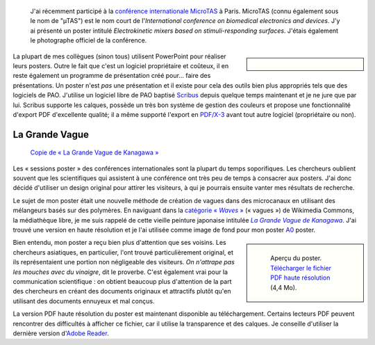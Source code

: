 .. title: MicroTAS 2007, Paris, France
.. category: articles-fr
.. slug: microtas-2007-paris-france-3
.. date: 2007-10-14 21:15:41

.. highlights::

    J'ai récemment participé à la `conférence internationale MicroTAS <http://www.microtas2007.org/>`__ à Paris. MicroTAS (connu également sous le nom de "µTAS") est le nom court de l'*International conference on biomedical electronics and devices*. J'y ai présenté un poster intitulé *Electrokinetic mixers based on stimuli-responding surfaces*. J'étais également le photographe officiel de la conférence.

.. sidebar::

   .. figure:: /images/2007-10-08_MicroTAS_Welcome_speech_0005.jpg

La plupart de mes collègues (sinon tous) utilisent PowerPoint pour réaliser leurs posters. Outre le fait que c'est un logiciel propriétaire et coûteux, il en reste également un programme de présentation créé pour... faire des présentations. Un poster n'est *pas* une présentation et il existe pour cela des outils bien plus appropriés tels que des logiciels de PAO. J'utilise un logiciel libre de PAO baptisé `Scribus <http://www.scribus.net/>`__ depuis quelque temps maintenant et je ne jure que par lui. Scribus supporte les calques, possède un très bon système de gestion des couleurs et propose une fonctionnalité d'export PDF d'excellente qualité; il a même supporté l'export en `PDF/X-3 <http://en.wikipedia.org/wiki/PDF/X>`__ avant tout autre logiciel (propriétaire ou non).

La Grande Vague
===============

.. figure:: /images/The_Great_Wave_off_Kanagawa.jpg

    `Copie de « La Grande Vague de Kanagawa » <https://commons.wikimedia.org/wiki/File:The_Great_Wave_off_Kanagawa.jpg>`__

Les « sessions poster » des conférences internationales sont la plupart du temps soporifiques. Les chercheurs oublient souvent que les scientifiques qui assistent à une conférence ont très peu de temps à consacrer aux posters. J'ai donc décidé d'utiliser un design original pour attirer les visiteurs, à qui je pourrais ensuite vanter mes résultats de recherche.

Le sujet de mon poster était une nouvelle méthode de création de vagues dans des microcanaux en utilisant des mélangeurs basés sur des polymères. En naviguant dans la |categorie-waves|_ (« vagues ») de Wikimedia Commons, la médiathèque libre, je me suis rappelé de cette vieille peinture japonaise intitulée |great wave|_. J'ai trouvé une version en haute résolution et je l'ai utilisée comme image de fond pour mon poster `A0 <http://en.wikipedia.org/wiki/File:A_size_illustration.svg>`__ poster.

.. |great wave| replace:: *La Grande Vague de Kanagawa*
.. _great wave: http://fr.wikipedia.org/wiki/La_Grande_Vague_de_Kanagawa

.. |categorie-waves| replace:: catégorie « *Waves* »
.. _categorie-waves: http://commons.wikimedia.org/wiki/Category:Waves

.. class:: rowspan-4
.. sidebar::

   .. figure:: /images/poster-paumier-microtas.png

      Aperçu du poster. `Télécharger le fichier PDF haute résolution </documents/poster-paumier-microtas.pdf>`__ (4,4 Mo).

Bien entendu, mon poster a reçu bien plus d'attention que ses voisins. Les chercheurs asiatiques, en particulier, l'ont trouvé particulièrement original, et ils représentaient une portion non négligeable des visiteurs. *On n'attrape pas les mouches avec du vinaigre*, dit le proverbe. C'est également vrai pour la communication scientifique : on obtient beaucoup plus d'attention de la part des chercheurs en créant des documents originaux et attractifs plutôt qu'en utilisant des documents ennuyeux et mal conçus.

La version PDF haute résolution du poster est maintenant disponible au téléchargement. Certains lecteurs PDF peuvent rencontrer des difficultés à afficher ce fichier, car il utilise la transparence et des calques. Je conseille d'utiliser la dernière version d'`Adobe Reader <http://www.adobe.com/products/reader/>`__.
